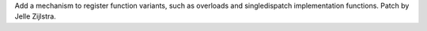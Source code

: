 Add a mechanism to register function variants, such as overloads and
singledispatch implementation functions. Patch by Jelle Zijlstra.
